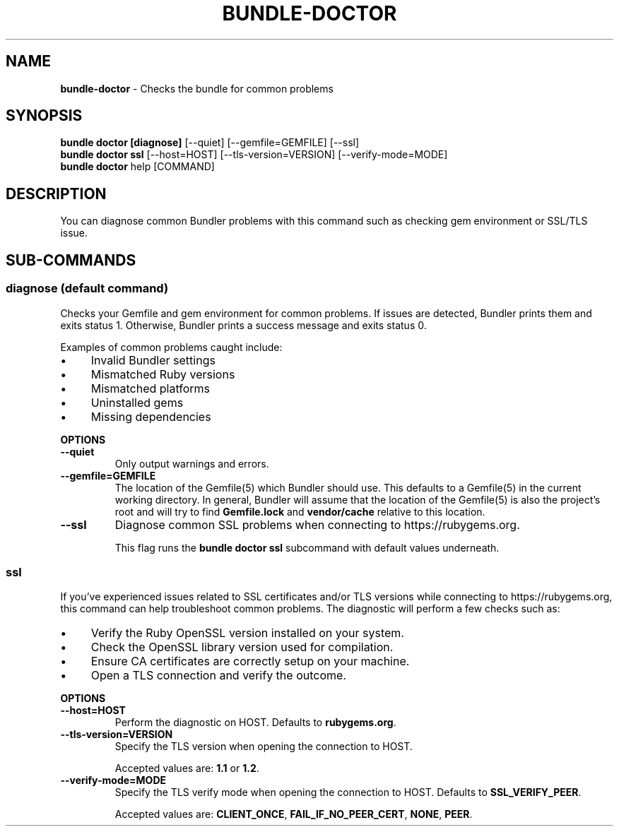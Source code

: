 .\" generated with Ronn-NG/v0.10.1
.\" http://github.com/apjanke/ronn-ng/tree/0.10.1
.TH "BUNDLE\-DOCTOR" "1" "July 2025" ""
.SH "NAME"
\fBbundle\-doctor\fR \- Checks the bundle for common problems
.SH "SYNOPSIS"
\fBbundle doctor [diagnose]\fR [\-\-quiet] [\-\-gemfile=GEMFILE] [\-\-ssl]
.br
\fBbundle doctor ssl\fR [\-\-host=HOST] [\-\-tls\-version=VERSION] [\-\-verify\-mode=MODE]
.br
\fBbundle doctor\fR help [COMMAND]
.SH "DESCRIPTION"
You can diagnose common Bundler problems with this command such as checking gem environment or SSL/TLS issue\.
.SH "SUB\-COMMANDS"
.SS "diagnose (default command)"
Checks your Gemfile and gem environment for common problems\. If issues are detected, Bundler prints them and exits status 1\. Otherwise, Bundler prints a success message and exits status 0\.
.P
Examples of common problems caught include:
.IP "\(bu" 4
Invalid Bundler settings
.IP "\(bu" 4
Mismatched Ruby versions
.IP "\(bu" 4
Mismatched platforms
.IP "\(bu" 4
Uninstalled gems
.IP "\(bu" 4
Missing dependencies
.IP "" 0
.P
\fBOPTIONS\fR
.TP
\fB\-\-quiet\fR
Only output warnings and errors\.
.TP
\fB\-\-gemfile=GEMFILE\fR
The location of the Gemfile(5) which Bundler should use\. This defaults to a Gemfile(5) in the current working directory\. In general, Bundler will assume that the location of the Gemfile(5) is also the project's root and will try to find \fBGemfile\.lock\fR and \fBvendor/cache\fR relative to this location\.
.TP
\fB\-\-ssl\fR
Diagnose common SSL problems when connecting to https://rubygems\.org\.
.IP
This flag runs the \fBbundle doctor ssl\fR subcommand with default values underneath\.
.SS "ssl"
If you've experienced issues related to SSL certificates and/or TLS versions while connecting to https://rubygems\.org, this command can help troubleshoot common problems\. The diagnostic will perform a few checks such as:
.IP "\(bu" 4
Verify the Ruby OpenSSL version installed on your system\.
.IP "\(bu" 4
Check the OpenSSL library version used for compilation\.
.IP "\(bu" 4
Ensure CA certificates are correctly setup on your machine\.
.IP "\(bu" 4
Open a TLS connection and verify the outcome\.
.IP "" 0
.P
\fBOPTIONS\fR
.TP
\fB\-\-host=HOST\fR
Perform the diagnostic on HOST\. Defaults to \fBrubygems\.org\fR\.
.TP
\fB\-\-tls\-version=VERSION\fR
Specify the TLS version when opening the connection to HOST\.
.IP
Accepted values are: \fB1\.1\fR or \fB1\.2\fR\.
.TP
\fB\-\-verify\-mode=MODE\fR
Specify the TLS verify mode when opening the connection to HOST\. Defaults to \fBSSL_VERIFY_PEER\fR\.
.IP
Accepted values are: \fBCLIENT_ONCE\fR, \fBFAIL_IF_NO_PEER_CERT\fR, \fBNONE\fR, \fBPEER\fR\.

